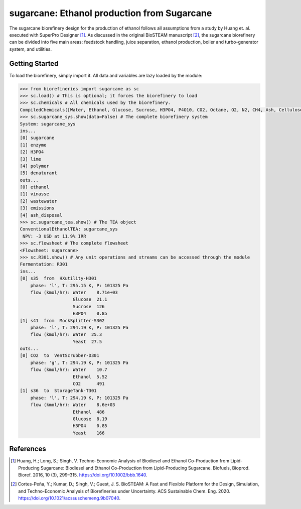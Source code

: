 =================================================================
sugarcane: Ethanol production from Sugarcane
=================================================================

The sugarcane biorefinery design for the production of ethanol follows all 
assumptions from a study by Huang et. al. executed with SuperPro 
Designer [1]_. As discussed in the original BioSTEAM manuscript [2]_, the 
sugarcane biorefinery can be divided into five main areas: feedstock handling, 
juice separation, ethanol production, boiler and turbo-generator system, and 
utilities. 

Getting Started
---------------

To load the biorefinery, simply import it. All data and variables
are lazy loaded by the module:

.. code-block:: python

    >>> from biorefineries import sugarcane as sc
    >>> sc.load() # This is optional; it forces the biorefinery to load
    >>> sc.chemicals # All chemicals used by the biorefinery.
    CompiledChemicals([Water, Ethanol, Glucose, Sucrose, H3PO4, P4O10, CO2, Octane, O2, N2, CH4, Ash, Cellulose, Hemicellulose, Flocculant, Lignin, Solids, Yeast, CaO])
    >>> sc.sugarcane_sys.show(data=False) # The complete biorefinery system
    System: sugarcane_sys
    ins...
    [0] sugarcane
    [1] enzyme
    [2] H3PO4
    [3] lime
    [4] polymer
    [5] denaturant
    outs...
    [0] ethanol
    [1] vinasse
    [2] wastewater
    [3] emissions
    [4] ash_disposal
    >>> sc.sugarcane_tea.show() # The TEA object
    ConventionalEthanolTEA: sugarcane_sys
     NPV: -3 USD at 11.9% IRR
    >>> sc.flowsheet # The complete flowsheet
    <Flowsheet: sugarcane>
    >>> sc.R301.show() # Any unit operations and streams can be accessed through the module
    Fermentation: R301
    ins...
    [0] s35  from  HXutility-H301
        phase: 'l', T: 295.15 K, P: 101325 Pa
        flow (kmol/hr): Water    8.71e+03
                        Glucose  21.1
                        Sucrose  126
                        H3PO4    0.85
    [1] s41  from  MockSplitter-S302
        phase: 'l', T: 294.19 K, P: 101325 Pa
        flow (kmol/hr): Water  25.3
                        Yeast  27.5
    outs...
    [0] CO2  to  VentScrubber-D301
        phase: 'g', T: 294.19 K, P: 101325 Pa
        flow (kmol/hr): Water    10.7
                        Ethanol  5.52
                        CO2      491
    [1] s36  to  StorageTank-T301
        phase: 'l', T: 294.19 K, P: 101325 Pa
        flow (kmol/hr): Water    8.6e+03
                        Ethanol  486
                        Glucose  8.19
                        H3PO4    0.85
                        Yeast    166


References
----------
.. [1] Huang, H.; Long, S.; Singh, V. Techno-Economic Analysis of Biodiesel and 
    Ethanol Co-Production from Lipid-Producing Sugarcane: Biodiesel and Ethanol
    Co-Production from Lipid-Producing Sugarcane. Biofuels, Bioprod. Bioref. 
    2016, 10 (3), 299–315. https://doi.org/10.1002/bbb.1640.

.. [2] Cortes-Peña, Y.; Kumar, D.; Singh, V.; Guest, J. S.
    BioSTEAM: A Fast and Flexible Platform for the Design, Simulation, and 
    Techno-Economic Analysis of Biorefineries under Uncertainty. 
    ACS Sustainable Chem. Eng. 2020. https://doi.org/10.1021/acssuschemeng.9b07040.


